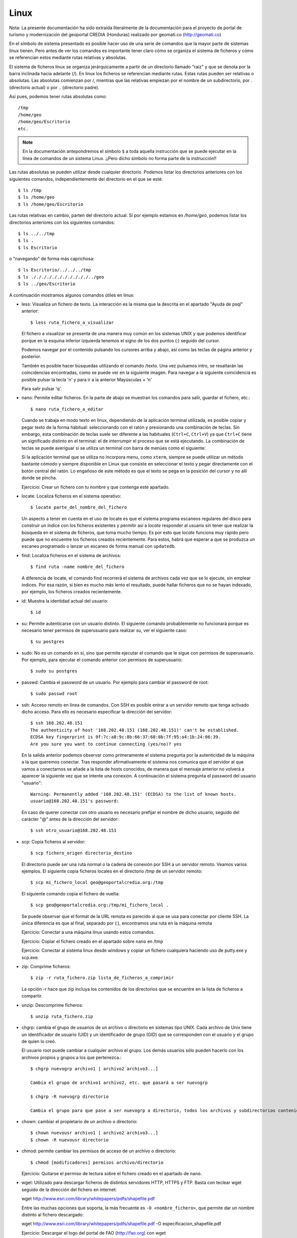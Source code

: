Linux
======

Nota: La presente documentación ha sido extraída literalmente de la documentación para el proyecto de
portal de turismo y modernización del geoportal CREDIA (Honduras) realizado por geomati.co (`http://geomati.co
<http://geomati.co/>`_) 

En el símbolo de sistema presentado es posible hacer uso de una serie de comandos que la mayor
parte de sistemas linux tienen. Pero antes de ver los comandos es importante tener claro
cómo se organiza el sistema de ficheros y cómo se referencian estos mediante rutas relativas
y absolutas.

El sistema de ficheros linux se organiza jerárquicamente a partir de un directorio llamado
"raíz" y que se denota por la barra inclinada hacia adelante (/). En linux los ficheros
se referencian mediante rutas. Estas rutas pueden ser relativas o absolutas.
Las absolutas comienzan por /, mientras que las relativas empiezan por el nombre de un subdirectorio,
por . (directorio actual) o por .. (directorio padre).

Así pues, podemos tener rutas absolutas como::

	/tmp
	/home/geo
	/home/geo/Escritorio
	etc.

.. note :: En la documentación antepondremos el símbolo ``$`` a toda aquella instrucción que se puede ejecutar en la línea de comandos de un sistema Linux. ¡¡Pero dicho símbolo no forma parte de la instrucción!!

Las rutas absolutas se pueden utilizar desde cualquier directorio. Podemos listar los directorios
anteriores con los siguientes comandos, independientemente del directorio en el que se esté::

	$ ls /tmp
	$ ls /home/geo
	$ ls /home/geo/Escritorio
	
Las rutas relativas en cambio, parten del directorio actual. Si por ejemplo estamos en */home/geo*, podemos
listar los directorios anteriores con los siguientes comandos::

	$ ls ../../tmp
	$ ls .
	$ ls Escritorio	

o "navegando" de forma más caprichosa::

	$ ls Escritorio/../../../tmp
	$ ls ./././././././././././../geo
	$ ls ../geo/Escritorio

A continuación mostramos algunos comandos útiles en linux:

- less: Visualiza un fichero de texto. La interacción es la misma que la descrita en el apartado
  "Ayuda de psql" anterior::

	$ less ruta_fichero_a_visualizar
	
  El fichero a visualizar se presenta de una manera muy común en los sistemas
  UNIX y que podemos identificar porque en la esquina inferior izquierda tenemos el
  signo de los dos puntos (:) seguido del cursor.
  
  .. image :: _static/linux/training_postgresql_help.png
  
  Podemos navegar por el contenido pulsando los cursores arriba y abajo, así como las
  teclas de página anterior y posterior.
  
  También es posible hacer búsquedas utilizando el comando /texto. Una vez pulsamos intro,
  se resaltarán las coincidencias encontradas, como se puede ver en la siguiente imagen. Para navegar a la
  siguiente coincidencia es posible pulsar la tecla 'n' y para ir a la anterior Mayúsculas + 'n' 
  
  .. image :: _static/linux/training_postgresql_psql_help_search.png
  	
  Para salir pulsar 'q'.	
  
- nano: Permite editar ficheros. En la parte de abajo se muestran los comandos para salir, guardar
  el fichero, etc.::

	$ nano ruta_fichero_a_editar

  Cuando se trabaja en modo texto en linux, dependiendo de la aplicación terminal utilizada, es posible copiar y pegar texto de la forma habitual: seleccionando con el ratón y presionando una combinación de teclas. Sin embargo, esta combinación de teclas suele ser diferente a las habituales (``Ctrl+C``, ``Ctrl+V``) ya que ``Ctrl+C`` tiene un significado distinto en el terminal: el de interrumpir el proceso que se está ejecutando. La combinación de teclas se puede averiguar si se utiliza un terminal con barra de menúes como el siguiente:
  
  .. image :: _static/terminal.png
  
  Si la aplicación terminal que se utiliza no incorpora menu, como ``xterm``, siempre se puede utilizar un método bastante cómodo y siempre disponible en Linux que consiste en seleccionar el texto y pegar directamente con el botón central del ratón. Lo engañoso de este método es que el texto se pega en la posición del cursor y no allí donde se pincha.
  
  Ejercicio: Crear un fichero con tu nombre y que contenga este apartado. 
  
- locate: Localiza ficheros en el sistema operativo::

	$ locate parte_del_nombre_del_fichero

  Un aspecto a tener en cuenta en el uso de locate es que el sistema programa escaneos regulares del disco para construir un índice con los ficheros existentes y permitir así a *locate* responder al usuario sin tener que realizar la búsqueda en el sistema de ficheros, que toma mucho tiempo. Es por esto que *locate* funciona muy rápido pero puede que no encuentre los ficheros creados recientemente. Para estos, habrá que esperar a que se produzca un escaneo programado o lanzar un escaneo de forma manual con ``updatedb``.

- find: Localiza ficheros en el sistema de archivos::

	$ find ruta -name nombre_del_fichero

  A diferencia de locate, el comando find recorrerá el sistema de archivos cada vez que se lo ejecute,
  sin emplear índices. Por esa razón, si bien es mucho más lento el resultado, puede hallar ficheros que 
  no se hayan indexado, por ejemplo, los ficheros creados recientemente.
	
- id: Muestra la identidad actual del usuario::

	$ id

- su: Permite autenticarse con un usuario distinto. El siguiente comando probablemente no funcionará
  porque es necesario tener permisos de superusuario para realizar *su*, ver el siguiente caso::

	$ su postgres 

- sudo: No es un comando en sí, sino que permite ejecutar el comando que le sigue con permisos
  de superusuario. Por ejemplo, para ejecutar el comando anterior con permisos de superusuario::

	$ sudo su postgres

- passwd: Cambia el password de un usuario. Por ejemplo para cambiar el password de root::

	$ sudo passwd root

- ssh: Acceso remoto en línea de comandos. Con SSH es posible entrar a un servidor remoto que tenga
  activado dicho acceso. Para ello es necesario especificar la dirección del servidor::
  
	$ ssh 168.202.48.151
	The authenticity of host '168.202.48.151 (168.202.48.151)' can't be established.
	ECDSA key fingerprint is 9f:7c:a8:9c:8b:66:37:68:8b:7f:95:a4:1b:24:06:39.
	Are you sure you want to continue connecting (yes/no)? yes
	
  En la salida anterior podemos observar como primeramente el sistema pregunta por la autenticidad de
  la máquina a la que queremos conectar. Tras responder afirmativamente el sistema nos comunica que
  el servidor al que vamos a conectarnos se añade a la lista de hosts conocidos, de manera que el
  mensaje anterior no volverá a aparecer la siguiente vez que se intente una conexión. A continuación
  el sistema pregunta el password del usuario "usuario"::
  
	Warning: Permanently added '168.202.48.151' (ECDSA) to the list of known hosts.
	usuario@168.202.48.151's password:
  
  En caso de querer conectar con otro usuario es necesario prefijar el nombre de dicho usuario, seguido
  del carácter "@" antes de la dirección del servidor::
  
	$ ssh otro_usuario@168.202.48.151

- scp: Copia ficheros al servidor::

	$ scp fichero_origen directorio_destino
	
  El directorio puede ser una ruta normal o la cadena de conexión por SSH a un servidor remoto. Veamos
  varios ejemplos. El siguiente copia ficheros locales en el directorio */tmp* de un servidor remoto::
  
  	$ scp mi_fichero_local geo@geoportalcredia.org:/tmp
  	
  El siguiente comando copia el fichero de vuelta::
  
  	$ scp geo@geoportalcredia.org:/tmp/mi_fichero_local .
  	
  Se puede observar que el format de la URL remota es parecido al que se usa para conectar por cliente
  SSH. La única diferencia es que al final, separado por (:), encontramos una ruta en la máquina remota

  Ejercicio: Conectar a una máquina linux usando estos comandos.
  
  Ejercicio: Copiar el fichero creado en el apartado sobre ``nano`` en /tmp
  
  Ejercicio: Conectar al sistema linux desde windows y copiar un fichero cualquiera haciendo uso de putty.exe y scp.exe.

- zip: Comprime ficheros::

	$ zip -r ruta_fichero.zip lista_de_ficheros_a_comprimir
	
  La opción -r hace que zip incluya los contenidos de los directorios que se encuentre en la 
  lista de ficheros a compartir.
	
- unzip: Descomprime ficheros::

	$ unzip ruta_fichero.zip

- chgrp: cambia el grupo de usuarios de un archivo o directorio en sistemas tipo UNIX.
  Cada archivo de Unix tiene un identificador de usuario (UID) y un identificador de grupo (GID)
  que se corresponden con el usuario y el grupo de quien lo creó.

  El usuario root puede cambiar a cualquier archivo el grupo. Los demás usuarios sólo pueden
  hacerlo con los archivos propios y grupos a los que pertenezca.::
	
	$ chgrp nuevogrp archivo1 [ archivo2 archivo3...]

	Cambia el grupo de archivo1 archivo2, etc. que pasará a ser nuevogrp

	$ chgrp -R nuevogrp directorio

	Cambia el grupo para que pase a ser nuevogrp a directorio, todos los archivos y subdirectorios contenidos en él, cambiándolos también de forma recursiva en todos archivos de los subdirectorios.

- chown: cambiar el propietario de un archivo o directorio::

	$ chown nuevousr archivo1 [ archivo2 archivo3...]
	$ chown -R nuevousr directorio

- chmod: permite cambiar los permisos de acceso de un archivo o directorio::

	$ chmod [modificadores] permisos archivo/directorio

  Ejercicio: Quitarse el permiso de lectura sobre el fichero creado en el apartado de ``nano``.

- wget: Utilizado para descargar ficheros de distintos servidores HTTP, HTTPS y FTP. Basta con teclear wget seguido de la dirección del fichero en internet::

  wget http://www.esri.com/library/whitepapers/pdfs/shapefile.pdf
  
  Entre las muchas opciones que soporta, la más frecuente es ``-O <nombre_fichero>``, que permite dar un nombre distinto al fichero descargado::
  
  wget http://www.esri.com/library/whitepapers/pdfs/shapefile.pdf -O especificacion_shapefile.pdf
    
  Ejercicio: Descargar el logo del portal de FAO (http://fao.org) con wget
  
Realizar el siguiente ejercicio: 

  #. Crear un fichero llamado ``/tmp/copy-contents.sh`` con las siguientes líneas (sustituyendo <servidor> y <nombre> por valores adecuados)::

	wget http://www.diva-gis.org/data/rrd/ARG_rrd.zip -O rails.zip
	unzip rails.zip
	scp * nfms@<servidor>:/tmp/<nombre>

  #. Dar permisos de ejecución

  #. Ejecutar

Ejercicio: Crear un fichero vacío en ``/var/lib/postgresql``

  De cuantas maneras es posible realizar esto?
  
  #. Usando ``sudo`` para crear el fichero
  #. Creando el fichero como ``postgres``
  #. Cambiando los permisos al directorio. ¡NO!